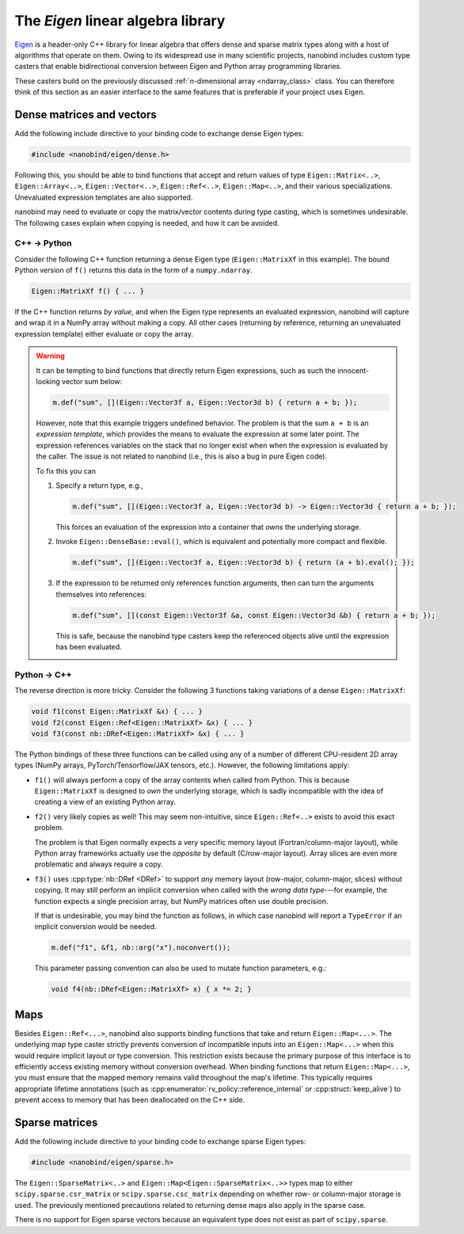 .. cpp:namespace:: nanobind

.. _eigen:

The *Eigen* linear algebra library
==================================

`Eigen <http://eigen.tuxfamily.org>`__ is a header-only C++ library for linear
algebra that offers dense and sparse matrix types along with a host of
algorithms that operate on them. Owing to its widespread use in many scientific
projects, nanobind includes custom type casters that enable bidirectional
conversion between Eigen and Python array programming libraries.

These casters build on the previously discussed :ref:`n-dimensional array
<ndarray_class>` class. You can therefore think of this section as an easier
interface to the same features that is preferable if your project uses Eigen.

Dense matrices and vectors
--------------------------

Add the following include directive to your binding code to exchange dense
Eigen types:

.. code-block:: cpp

   #include <nanobind/eigen/dense.h>

Following this, you should be able to bind functions that accept and return
values of type ``Eigen::Matrix<..>``, ``Eigen::Array<..>``,
``Eigen::Vector<..>``, ``Eigen::Ref<..>``, ``Eigen::Map<..>``, and their
various specializations.  Unevaluated expression templates are also supported.

nanobind may need to evaluate or copy the matrix/vector contents during type
casting, which is sometimes undesirable. The following cases explain when
copying is needed, and how it can be avoided.

C++ → Python
^^^^^^^^^^^^

Consider the following C++ function returning a dense Eigen type
(``Eigen::MatrixXf`` in this example). The bound Python version of ``f()``
returns this data in the form of a ``numpy.ndarray``.

.. code-block:: cpp

   Eigen::MatrixXf f() { ... }

If the C++ function returns *by value*, and when the Eigen type represents an
evaluated expression, nanobind will capture and wrap it in a NumPy array
without making a copy. All other cases (returning by reference, returning an
unevaluated expression template) either evaluate or copy the array.

.. warning::

   It can be tempting to bind functions that directly return Eigen expressions,
   such as such the innocent-looking vector sum below:

   .. code-block:: cpp

      m.def("sum", [](Eigen::Vector3f a, Eigen::Vector3d b) { return a + b; });

   However, note that this example triggers undefined behavior. The problem is
   that the sum ``a + b`` is an *expression template*, which provides the means
   to evaluate the expression at some later point. The expression references
   variables on the stack that no longer exist when when the expression is
   evaluated by the caller. The issue is not related to nanobind (i.e., this is
   also a bug in pure Eigen code).

   To fix this you can

   1. Specify a return type, e.g.,

      .. code-block:: cpp

         m.def("sum", [](Eigen::Vector3f a, Eigen::Vector3d b) -> Eigen::Vector3d { return a + b; });

      This forces an evaluation of the expression into a container that *owns*
      the underlying storage.

   2. Invoke ``Eigen::DenseBase::eval()``, which is equivalent and potentially
      more compact and flexible.

      .. code-block:: cpp

         m.def("sum", [](Eigen::Vector3f a, Eigen::Vector3d b) { return (a + b).eval(); });

   3. If the expression to be returned only references function arguments,
      then can turn the arguments themselves into references:

      .. code-block:: cpp

         m.def("sum", [](const Eigen::Vector3f &a, const Eigen::Vector3d &b) { return a + b; });

      This is safe, because the nanobind type casters keep the referenced
      objects alive until the expression has been evaluated.

Python → C++
^^^^^^^^^^^^

The reverse direction is more tricky. Consider the following 3
functions taking variations of a dense ``Eigen::MatrixXf``:

.. code-block:: cpp

   void f1(const Eigen::MatrixXf &x) { ... }
   void f2(const Eigen::Ref<Eigen::MatrixXf> &x) { ... }
   void f3(const nb::DRef<Eigen::MatrixXf> &x) { ... }

The Python bindings of these three functions can be called using any of a
number of different CPU-resident 2D array types (NumPy arrays,
PyTorch/Tensorflow/JAX tensors, etc.). However, the following limitations
apply:

- ``f1()`` will always perform a copy of the array contents when called from
  Python. This is because ``Eigen::MatrixXf`` is designed to *own* the
  underlying storage, which is sadly incompatible with the idea of creating a
  view of an existing Python array.

- ``f2()`` very likely copies as well! This may seem non-intuitive, since
  ``Eigen::Ref<..>`` exists to avoid this exact problem.

  The problem is that Eigen normally expects a very specific memory layout
  (Fortran/column-major layout), while Python array frameworks actually use the
  *opposite* by default (C/row-major layout). Array slices are even more
  problematic and always require a copy.

- ``f3()`` uses :cpp:type:`nb::DRef <DRef>` to support *any* memory layout
  (row-major, column-major, slices) without copying. It may still perform an
  implicit conversion when called with the *wrong data type*---for example, the
  function expects a single precision array, but NumPy matrices often use
  double precision.

  If that is undesirable, you may bind the function as follows, in which case
  nanobind will report a ``TypeError`` if an implicit conversion would be
  needed.

  .. code-block:: cpp

     m.def("f1", &f1, nb::arg("x").noconvert());

  This parameter passing convention can also be used to mutate function
  parameters, e.g.:

  .. code-block:: cpp

     void f4(nb::DRef<Eigen::MatrixXf> x) { x *= 2; }

Maps
----

Besides ``Eigen::Ref<...>``, nanobind also supports binding functions that take
and return ``Eigen::Map<...>``. The underlying map type caster strictly
prevents conversion of incompatible inputs into an ``Eigen::Map<...>`` when
this would require implicit layout or type conversion. This restriction exists
because the primary purpose of this interface is to efficiently access existing
memory without conversion overhead. When binding functions that return
``Eigen::Map<...>``, you must ensure that the mapped memory remains valid
throughout the map's lifetime. This typically requires appropriate lifetime
annotations (such as :cpp:enumerator:`rv_policy::reference_internal` or
:cpp:struct:`keep_alive`) to prevent access to memory that has been deallocated
on the C++ side.

Sparse matrices
---------------

Add the following include directive to your binding code to exchange sparse
Eigen types:

.. code-block:: cpp

   #include <nanobind/eigen/sparse.h>

The ``Eigen::SparseMatrix<..>`` and ``Eigen::Map<Eigen::SparseMatrix<..>>``
types map to either ``scipy.sparse.csr_matrix`` or ``scipy.sparse.csc_matrix``
depending on whether row- or column-major storage is used. The previously
mentioned precautions related to returning dense maps also apply in the sparse
case.

There is no support for Eigen sparse vectors because an equivalent type does
not exist as part of ``scipy.sparse``.
